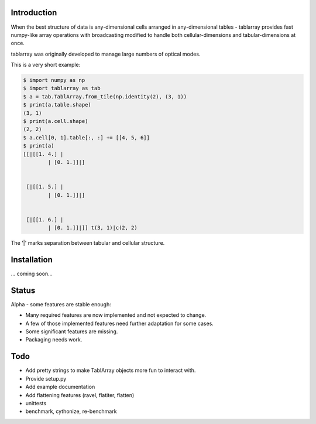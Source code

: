 Introduction
============
When the best structure of data is any-dimensional cells arranged
in any-dimensional tables - tablarray provides fast numpy-like array
operations with broadcasting modified to handle both cellular-dimensions
and tabular-dimensions at once.

tablarray was originally developed to manage large numbers of optical modes.

This is a very short example:

.. code-block:: python

	$ import numpy as np
	$ import tablarray as tab
	$ a = tab.TablArray.from_tile(np.identity(2), (3, 1))
	$ print(a.table.shape)
	(3, 1)
	$ print(a.cell.shape)
	(2, 2)
	$ a.cell[0, 1].table[:, :] += [[4, 5, 6]]
	$ print(a)
	[[|[[1. 4.] |
		| [0. 1.]]|]


	 [|[[1. 5.] |
		| [0. 1.]]|]


	 [|[[1. 6.] |
		| [0. 1.]]|]] t(3, 1)|c(2, 2)

The '|' marks separation between tabular and cellular structure.

Installation
============
... coming soon...

Status
======
Alpha - some features are stable enough:

* Many required features are now implemented and not expected to change.
* A few of those implemented features need further adaptation for some cases.
* Some significant features are missing.
* Packaging needs work.

Todo
====
* Add pretty strings to make TablArray objects more fun to interact with.
* Provide setup.py
* Add example documentation
* Add flattening features (ravel, flatiter, flatten)
* unittests
* benchmark, cythonize, re-benchmark
